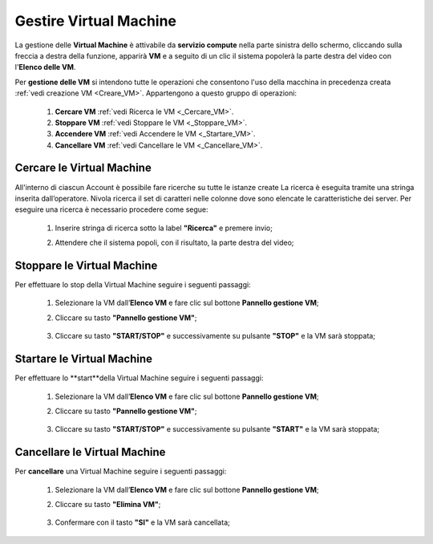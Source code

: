.. _Gestire_VM:

**Gestire Virtual Machine**
***************************


La gestione delle **Virtual Machine** è attivabile da **servizio compute** nella parte sinistra dello schermo, cliccando sulla freccia
a destra della funzione, apparirà  **VM** e a seguito di un clic il sistema popolerà la
parte destra del video con l'**Elenco delle VM**.

Per **gestione delle VM** si intendono tutte le operazioni che consentono l'uso
della macchina in precedenza creata :ref:`vedi creazione VM <Creare_VM>`.
Appartengono a questo gruppo di operazioni:

    1. **Cercare VM** :ref:`vedi Ricerca le VM <_Cercare_VM>`.
    2. **Stoppare VM** :ref:`vedi Stoppare le VM <_Stoppare_VM>`.
    3. **Accendere VM** :ref:`vedi Accendere le VM <_Startare_VM>`.
    4. **Cancellare VM** :ref:`vedi Cancellare le VM <_Cancellare_VM>`.



.. _Cercare_VM:
**Cercare le Virtual Machine**
==============================

All'interno di ciascun Account è possibile fare ricerche su tutte le istanze create
La ricerca è eseguita tramite una stringa inserita dall’operatore.
Nivola ricerca il set di caratteri nelle colonne dove sono elencate
le caratteristiche dei server. Per eseguire una ricerca è necessario procedere come segue:

    1. Inserire stringa di ricerca sotto la label **"Ricerca"** e premere invio;

       .. image:: img/Ricerca_VM.png

    2. Attendere che il sistema popoli, con il risultato, la parte destra del video;

      .. image:: img/Elenco_VM.png


.. _Stoppare_VM:
**Stoppare le Virtual Machine**
===============================
Per effettuare lo stop della Virtual Machine seguire i seguenti passaggi:

    1. Selezionare la VM dall’**Elenco VM** e fare clic sul bottone **Pannello gestione VM**;

       .. image:: img/Ricerca_VM.png

    2. Cliccare su tasto **"Pannello gestione VM"**;

      .. image:: img/VM_Pannello_controllo.png

    3. Cliccare su tasto **"START/STOP"** e successivamente su pulsante **"STOP"** e la VM sarà stoppata;

      .. image:: img/VM_stop.png


.. _Startare_VM:

**Startare le Virtual Machine**
===============================

Per effettuare lo **start**della Virtual Machine seguire i seguenti passaggi:

    1. Selezionare la VM dall’**Elenco VM** e fare clic sul bottone **Pannello gestione VM**;

       .. image:: img/Ricerca_VM.png

    2. Cliccare su tasto **"Pannello gestione VM"**;

      .. image:: img/VM_Pannello_controllo.png

    3. Cliccare su tasto **"START/STOP"** e successivamente su pulsante **"START"** e la VM sarà stoppata;

      .. image:: img/VM_start.png





.. _Cancellare_VM:
**Cancellare le Virtual Machine**
=================================

Per **cancellare** una Virtual Machine seguire i seguenti passaggi:

    1. Selezionare la VM dall’**Elenco VM** e fare clic sul bottone **Pannello gestione VM**;

       .. image:: img/Ricerca_VM.png

    2. Cliccare su tasto **"Elimina VM"**;

      .. image:: img/VM_Pannello_controllo.png

    3. Confermare con il tasto **"SI"** e la VM sarà cancellata;

      .. image:: img/VM_Conferma_cancella.png



